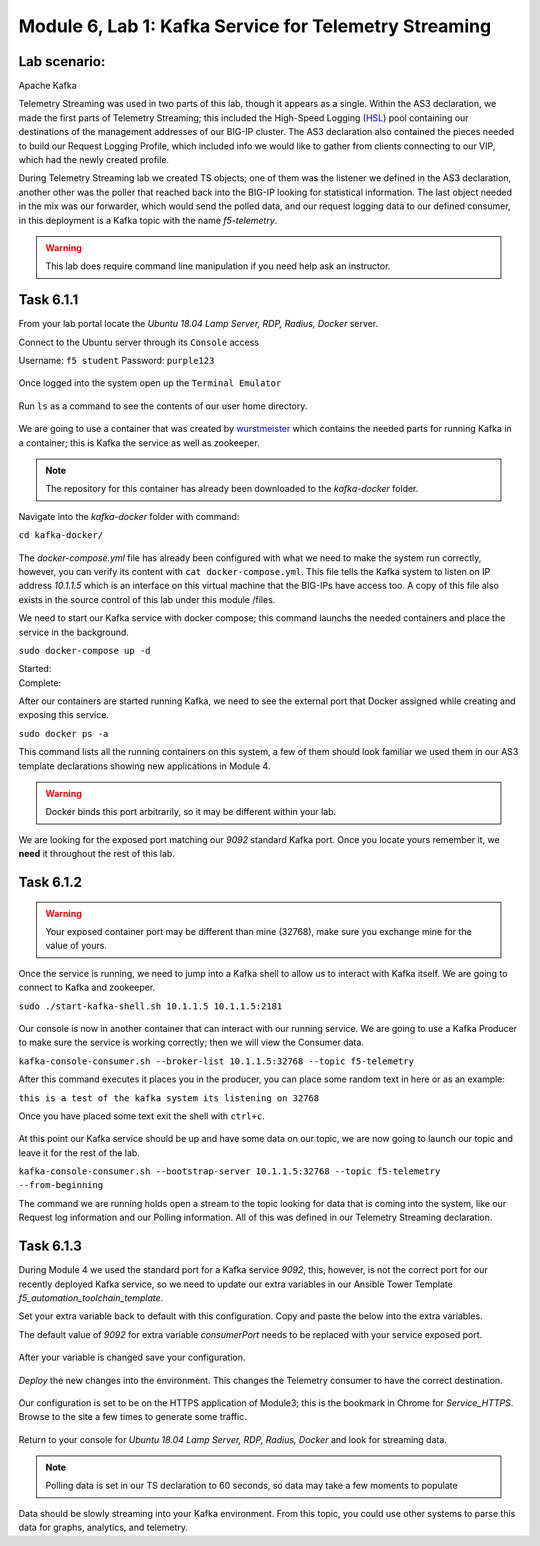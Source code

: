 Module |labmodule|\, Lab \ |labnum|\: Kafka Service for Telemetry Streaming
===========================================================================

Lab scenario:
~~~~~~~~~~~~~

|image1| Apache Kafka

Telemetry Streaming was used in two parts of this lab, though it appears as a single. Within the AS3 declaration, we made the first parts of Telemetry Streaming; this included the High-Speed Logging (HSL_) pool containing our destinations of the management addresses of our BIG-IP cluster. The AS3 declaration also contained the pieces needed to build our Request Logging Profile, which included info we would like to gather from clients connecting to our VIP, which had the newly created profile.

During Telemetry Streaming lab we created TS objects; one of them was the listener we defined in the AS3 declaration, another other was the poller that reached back into the BIG-IP looking for statistical information. The last object needed in the mix was our forwarder, which would send the polled data, and our request logging data to our defined consumer, in this deployment is a Kafka topic with the name `f5-telemetry`.

.. warning:: This lab does require command line manipulation if you need help ask an instructor.

Task |labmodule|\.\ |labnum|\.1
~~~~~~~~~~~~~~~~~~~~~~~~~~~~~~~

From your lab portal locate the `Ubuntu 18.04 Lamp Server, RDP, Radius, Docker` server.

Connect to the Ubuntu server through its ``Console`` access

Username: ``f5 student``
Password: ``purple123``

  |image3|

Once logged into the system open up the ``Terminal Emulator``

  |image4|

Run ``ls`` as a command to see the contents of our user home directory. 

  |image5|

We are going to use a container that was created by wurstmeister_ which contains the needed parts for running Kafka in a container; this is Kafka the service as well as zookeeper. 

.. note:: The repository for this container has already been downloaded to the `kafka-docker` folder.

Navigate into the `kafka-docker` folder with command:

``cd kafka-docker/``

  |image6|

The `docker-compose.yml` file has already been configured with what we need to make the system run correctly, however, you can verify its content with ``cat docker-compose.yml``. This file tells the Kafka system to listen on IP address `10.1.1.5` which is an interface on this virtual machine that the BIG-IPs have access too. A copy of this file also exists in the source control of this lab under this module /files.

We need to start our Kafka service with docker compose; this command launchs the needed containers and place the service in the background.

``sudo docker-compose up -d``

Started:
  |image7|
  
Complete:
  |image8|

After our containers are started running Kafka, we need to see the external port that Docker assigned while creating and exposing this service.

``sudo docker ps -a``

This command lists all the running containers on this system, a few of them should look familiar we used them in our AS3 template declarations showing new applications in Module 4.

.. warning:: Docker binds this port arbitrarily, so it may be different within your lab.

We are looking for the exposed port matching our `9092` standard Kafka port. Once you locate yours remember it, we **need** it throughout the rest of this lab.

  |image10|

Task |labmodule|\.\ |labnum|\.2
~~~~~~~~~~~~~~~~~~~~~~~~~~~~~~~

.. warning:: Your exposed container port may be different than mine (32768), make sure you exchange mine for the value of yours.

Once the service is running, we need to jump into a Kafka shell to allow us to interact with Kafka itself. We are going to connect to Kafka and zookeeper.

``sudo ./start-kafka-shell.sh 10.1.1.5 10.1.1.5:2181``

  |image9|

Our console is now in another container that can interact with our running service. We are going to use a Kafka Producer to make sure the service is working correctly; then we will view the Consumer data.

``kafka-console-consumer.sh --broker-list 10.1.1.5:32768 --topic f5-telemetry`` 

After this command executes it places you in the producer, you can place some random text in here or as an example:

``this is a test of the kafka system its listening on 32768``

Once you have placed some text exit the shell with ``ctrl+c``.

  |image11|

At this point our Kafka service should be up and have some data on our topic, we are now going to launch our topic and leave it for the rest of the lab.

``kafka-console-consumer.sh --bootstrap-server 10.1.1.5:32768 --topic f5-telemetry --from-beginning``

The command we are running holds open a stream to the topic looking for data that is coming into the system, like our Request log information and our Polling information. All of this was defined in our Telemetry Streaming declaration.

Task |labmodule|\.\ |labnum|\.3
~~~~~~~~~~~~~~~~~~~~~~~~~~~~~~~

During Module 4 we used the standard port for a Kafka service `9092`, this, however, is not the correct port for our recently deployed Kafka service, so we need to update our extra variables in our Ansible Tower Template `f5_automation_toolchain_template`. 

Set your extra variable back to default with this configuration. Copy and paste the below into the extra variables.

.. literalinclude :: ../module5/files/f5_automation_toolchain_template_extra_variables.yml
   :language: yaml

The default value of `9092` for extra variable `consumerPort` needs to be replaced with your service exposed port.

  |image13| 

After your variable is changed save your configuration.

  |image14|

`Deploy` the new changes into the environment. This changes the Telemetry consumer to have the correct destination.

  |image15|

Our configuration is set to be on the HTTPS application of Module3; this is the bookmark in Chrome for `Service_HTTPS`. Browse to the site a few times to generate some traffic.

  |image16|

Return to your console for `Ubuntu 18.04 Lamp Server, RDP, Radius, Docker` and look for streaming data.

.. note:: Polling data is set in our TS declaration to 60 seconds, so data may take a few moments to populate

Data should be slowly streaming into your Kafka environment. From this topic, you could use other systems to parse this data for graphs, analytics, and telemetry.

.. literalinclude :: files/ts_example_output.json
   :language: json



.. |labmodule| replace:: 6
.. |labnum| replace:: 1
.. |labdot| replace:: |labmodule|\ .\ |labnum|
.. |labund| replace:: |labmodule|\ _\ |labnum|
.. |labname| replace:: Lab\ |labdot|
.. |labnameund| replace:: Lab\ |labund|

.. |image1| image:: images/image1.png
   :width: 200px
.. |image3| image:: images/image3.png
.. |image4| image:: images/image4.png
.. |image5| image:: images/image5.png
.. |image6| image:: images/image6.png
.. |image7| image:: images/image7.png
.. |image8| image:: images/image8.png
.. |image9| image:: images/image9.png
.. |image10| image:: images/image10.png
.. |image11| image:: images/image11.png
.. |image12| image:: images/image12.png
.. |image13| image:: images/image13.png
.. |image14| image:: images/image14.png
.. |image15| image:: images/image15.png
.. |image16| image:: images/image16.png

.. _HSL: https://support.f5.com/kb/en-us/products/big-ip_ltm/manuals/product/bigip-external-monitoring-implementations-13-1-0/3.html
.. _wurstmeister : https://github.com/wurstmeister/kafka-docker 